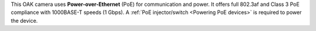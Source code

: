 This OAK camera uses **Power-over-Ethernet** (PoE) for communication and power.
It offers full 802.3af and Class 3 PoE compliance with 1000BASE-T speeds (1 Gbps).
A :ref:`PoE injector/switch <Powering PoE devices>` is required to power the device.

